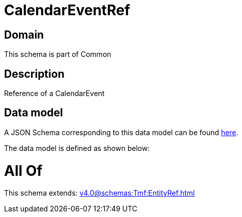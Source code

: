 = CalendarEventRef

[#domain]
== Domain

This schema is part of Common

[#description]
== Description

Reference of a CalendarEvent


[#data_model]
== Data model

A JSON Schema corresponding to this data model can be found https://tmforum.org[here].

The data model is defined as shown below:


= All Of 
This schema extends: xref:v4.0@schemas:Tmf:EntityRef.adoc[]
